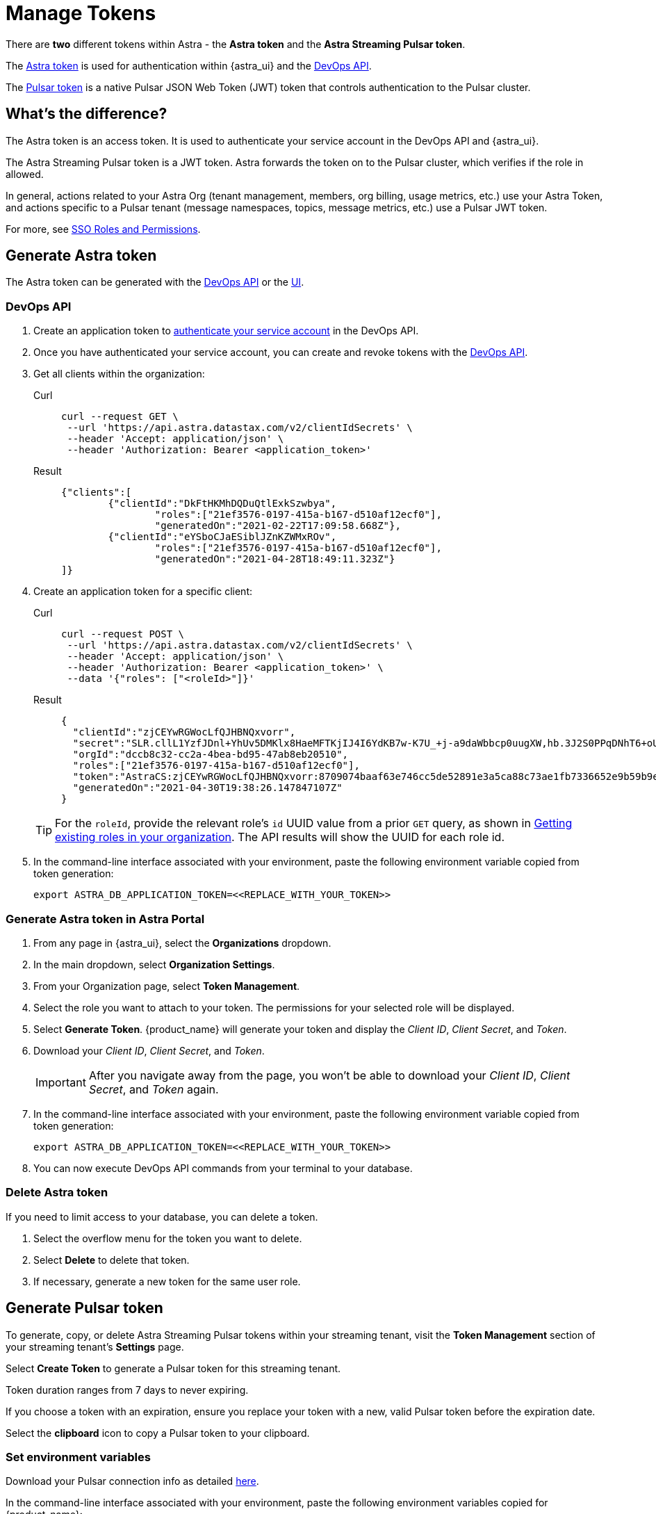 = Manage Tokens

There are *two* different tokens within Astra - the *Astra token* and the *Astra Streaming Pulsar token*.

The <<astra-token, Astra token>> is used for authentication within {astra_ui} and the xref:apis:index.adoc[DevOps API].

The <<pulsar-token, Pulsar token>> is a native Pulsar JSON Web Token (JWT) token that controls authentication to the Pulsar cluster.

== What's the difference?

The Astra token is an access token. It is used to authenticate your service account in the DevOps API and {astra_ui}.

The Astra Streaming Pulsar token is a JWT token. Astra forwards the token on to the Pulsar cluster, which verifies if the role in allowed.

In general, actions related to your Astra Org (tenant management, members, org billing, usage metrics, etc.) use your Astra Token, and actions specific to a Pulsar tenant (message namespaces, topics, message metrics, etc.) use a Pulsar JWT token.

For more, see https://docs.datastax.com/en/streaming/astra-streaming/operations/onboarding-faq.html#secure-sign-on-roles-and-permissions[SSO Roles and Permissions].

[#astra-token]
== Generate Astra token

The Astra token can be generated with the <<DevOps API, DevOps API>> or the <<astra-token-ui, UI>>.

=== DevOps API

. Create an application token to https://docs.datastax.com/en/astra/docs/_attachments/devopsv2.html[authenticate your service account] in the DevOps API.
. Once you have authenticated your service account, you can create and revoke tokens with the https://docs.datastax.com/en/astra/docs/_attachments/devopsv2.html[DevOps API].
. Get all clients within the organization:
+
[tabs]
====
Curl::
+
--
[source,shell]
----
curl --request GET \
 --url 'https://api.astra.datastax.com/v2/clientIdSecrets' \
 --header 'Accept: application/json' \
 --header 'Authorization: Bearer <application_token>'
----
--
+
Result::
+
--
[source,json]
----
{"clients":[
	{"clientId":"DkFtHKMhDQDuQtlExkSzwbya",
		"roles":["21ef3576-0197-415a-b167-d510af12ecf0"],
		"generatedOn":"2021-02-22T17:09:58.668Z"},
	{"clientId":"eYSboCJaESiblJZnKZWMxROv",
		"roles":["21ef3576-0197-415a-b167-d510af12ecf0"],
		"generatedOn":"2021-04-28T18:49:11.323Z"}
]}
----
--
====

. Create an application token for a specific client:
+
[tabs]
====
Curl::
+
--
[source,shell]
----
curl --request POST \
 --url 'https://api.astra.datastax.com/v2/clientIdSecrets' \
 --header 'Accept: application/json' \
 --header 'Authorization: Bearer <application_token>' \
 --data '{"roles": ["<roleId>"]}'
----
--
+
Result::
+
--
[source,json]
----
{
  "clientId":"zjCEYwRGWocLfQJHBNQxvorr",
  "secret":"SLR.cllL1YzfJDnl+YhUv5DMKlx8HaeMFTKjIJ4I6YdKB7w-K7U_+j-a9daWbbcp0uugXW,hb.3J2S0PPqDNhT6+oUiPYYaI+,xuwm2O97.ZpHcYvCsnlrTyl8w1pH-0",
  "orgId":"dccb8c32-cc2a-4bea-bd95-47ab8eb20510",
  "roles":["21ef3576-0197-415a-b167-d510af12ecf0"],
  "token":"AstraCS:zjCEYwRGWocLfQJHBNQxvorr:8709074baaf63e746cc5de52891e3a5ca88c73ae1fb7336652e9b59b9e69eff2",
  "generatedOn":"2021-04-30T19:38:26.147847107Z"
}
----
--
====
+
[TIP]
====
For the `roleId`, provide the relevant role's `id` UUID value from a prior `GET` query, as shown in
https://docs.datastax.com/en/astra-serverless/docs/manage/devops/devops-roles.html#_creating_a_new_role[Getting existing roles in your organization].
The API results will show the UUID for each role id.
====
+
. In the command-line interface associated with your environment, paste the following environment variable copied from token generation:
+
[source,shell]
----
export ASTRA_DB_APPLICATION_TOKEN=<<REPLACE_WITH_YOUR_TOKEN>>
----

[#astra-token-ui]
=== Generate Astra token in Astra Portal

. From any page in {astra_ui}, select the *Organizations* dropdown.
. In the main dropdown, select *Organization Settings*.
. From your Organization page, select *Token Management*.
. Select the role you want to attach to your token. The permissions for your selected role will be displayed.
. Select *Generate Token*. {product_name} will generate your token and display the _Client ID_, _Client Secret_, and _Token_.
. Download your _Client ID_, _Client Secret_, and _Token_.
+
[IMPORTANT]
====
After you navigate away from the page, you won't be able to download your _Client ID_, _Client Secret_, and _Token_ again.
====
+
. In the command-line interface associated with your environment, paste the following environment variable copied from token generation:
+
[source,shell]
----
export ASTRA_DB_APPLICATION_TOKEN=<<REPLACE_WITH_YOUR_TOKEN>>
----
+
. You can now execute DevOps API commands from your terminal to your database.

=== Delete Astra token

If you need to limit access to your database, you can delete a token.

. Select the overflow menu for the token you want to delete.
. Select *Delete* to delete that token.
. If necessary, generate a new token for the same user role.

[#pulsar-token]
== Generate Pulsar token

To generate, copy, or delete Astra Streaming Pulsar tokens within your streaming tenant, visit the **Token Management** section of your streaming tenant's **Settings** page.

Select **Create Token** to generate a Pulsar token for this streaming tenant.

Token duration ranges from 7 days to never expiring.

If you choose a token with an expiration, ensure you replace your token with a new, valid Pulsar token before the expiration date.

Select the **clipboard** icon to copy a Pulsar token to your clipboard.

=== Set environment variables

Download your Pulsar connection info as detailed https://docs.datastax.com/en/astra-streaming/docs/astream-quick-start.html#download-connect-info[here].

In the command-line interface associated with your environment, paste the following environment variables copied for {product_name}:

[source,shell]
----
export TENANT=<replace-me>
export INPUT_TOPIC=<replace-me>
export NAMESPACE=default
export BEARER_TOKEN=<Pulsar-token>
----

You can now execute Pulsar admin commands from your terminal to your database.

=== Delete Pulsar token

Select the **trashcan** icon to delete a Pulsar token.

Ensure you update your application with a new, valid Pulsar token before deletion. Applications using the deleted Pulsar token will no longer be able to connect to {product_name}.

For more on JSON Web Tokens, see the https://jwt.io/introduction/[JWT documentation].

== Which token should I use?

The line between AstraDB and {product_name} tokens can be a little unclear.

Think of `pulsar-admin` and the DevOps API as complementary tools with different scopes.

Use `pulsar-admin` for interacting with your Pulsar clusters. Topics, namespaces, tenants, and their metrics fall under this scope.

Use the DevOps API for org-wide Astra scope. Users, tenants, billing, and usage metrics fall under this scope.

Some cases can use `pulsar-admin` **or** the DevOps API - we want the tools to be complementary, not restrictive, so do what works best for you!

This section should help you choose which tool to use, and which token is required.

[cols="2,2",options=header]
|===
|*Use case*
|*Token*

|Track monthly usage
|Astra token

2+a|Example
[source,shell]
----
curl --request GET \
--url 'https://api.astra.datastax.com/v2/databases/<DATABASE_ID>' \
--header 'Accept: application/json' \
--header 'Authorization: Bearer <BEARER_TOKEN>'
----

|Monitor a topic's health
|Pulsar token

2+a|Example
[source,shell]
----
bin/pulsar-admin topics stats
----

|Monitor a connector's health
|Pulsar token

2+a|Example
[source,shell]
----
bin/pulsar-admin sinks status
----

|Billing report by tenant
|Astra token

2+a|Example
[source,shell]
----
curl --request GET \
--url https://api.astra.datastax.com/admin/v2/stats/namespaces/<tenant>
--header 'Accept: application/json' \
--header 'Authorization: Bearer <BEARER_TOKEN>'
----
|===

== What's next?

Use your new token to start streaming with the xref:getting-started:index.adoc[].
